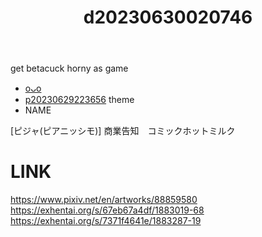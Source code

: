 :PROPERTIES:
:ID:       b0ac3e61-a351-44b7-88a7-e1220a30c980
:END:
#+title: d20230630020746
#+filetags: :20230630020746:ntronary:
get betacuck horny as game
- [[id:b1949032-e236-4f93-8620-4f280a772760][oᴗo]]
- [[id:adb84c22-9b35-4bcd-b5e1-9bff20b638e2][p20230629223656]] theme
- NAME
[ピジャ(ピアニッシモ)] 商業告知　コミックホットミルク
* LINK
https://www.pixiv.net/en/artworks/88859580
https://exhentai.org/s/67eb67a4df/1883019-68
https://exhentai.org/s/7371f4641e/1883287-19
